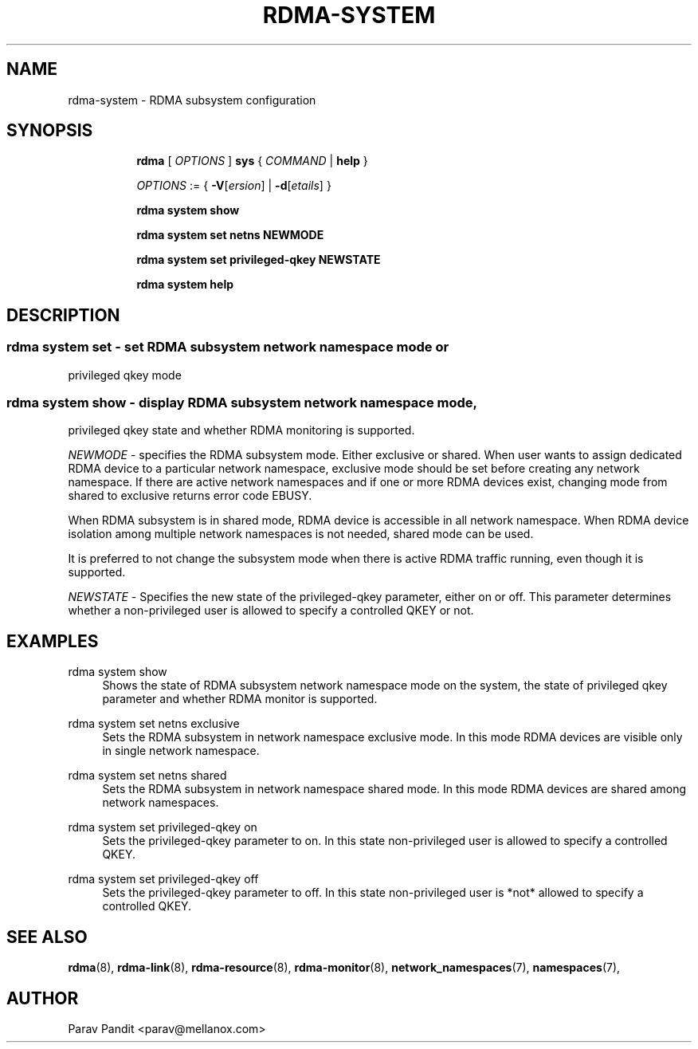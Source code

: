 .TH RDMA\-SYSTEM 8 "06 Jul 2017" "iproute2" "Linux"
.SH NAME
rdma-system \- RDMA subsystem configuration
.SH SYNOPSIS
.sp
.ad l
.in +8
.ti -8
.B rdma
.RI "[ " OPTIONS " ]"
.B sys
.RI  " { " COMMAND " | "
.BR help " }"
.sp

.ti -8
.IR OPTIONS " := { "
\fB\-V\fR[\fIersion\fR] |
\fB\-d\fR[\fIetails\fR] }

.ti -8
.B rdma system show

.ti -8
.B rdma system set
.BR netns
.BR NEWMODE

.ti -8
.B rdma system set
.BR privileged-qkey
.BR NEWSTATE

.ti -8
.B rdma system help

.SH "DESCRIPTION"
.SS rdma system set - set RDMA subsystem network namespace mode or
privileged qkey mode

.SS rdma system show - display RDMA subsystem network namespace mode,
privileged qkey state and whether RDMA monitoring is supported.

.PP
.I "NEWMODE"
- specifies the RDMA subsystem mode. Either exclusive or shared.
When user wants to assign dedicated RDMA device to a particular
network namespace, exclusive mode should be set before creating
any network namespace. If there are active network namespaces and if
one or more RDMA devices exist, changing mode from shared to
exclusive returns error code EBUSY.

When RDMA subsystem is in shared mode, RDMA device is accessible in
all network namespace. When RDMA device isolation among multiple
network namespaces is not needed, shared mode can be used.

It is preferred to not change the subsystem mode when there is active
RDMA traffic running, even though it is supported.
.PP
.I "NEWSTATE"
- Specifies the new state of the privileged-qkey parameter, either on or off.
This parameter determines whether a non-privileged user is allowed to specify a
controlled QKEY or not.

.SH "EXAMPLES"
.PP
rdma system show
.RS 4
Shows the state of RDMA subsystem network namespace mode on the system,
the state of privileged qkey parameter and whether RDMA monitor is supported.
.RE
.PP
rdma system set netns exclusive
.RS 4
Sets the RDMA subsystem in network namespace exclusive mode. In this mode RDMA devices
are visible only in single network namespace.
.RE
.PP
rdma system set netns shared
.RS 4
Sets the RDMA subsystem in network namespace shared mode. In this mode RDMA devices
are shared among network namespaces.
.RE
.PP
.PP
rdma system set privileged-qkey on
.RS 4
Sets the privileged-qkey parameter to on. In this state non-privileged user
is allowed to specify a controlled QKEY.
.RE
.PP
rdma system set privileged-qkey off
.RS 4
Sets the privileged-qkey parameter to off. In this state non-privileged user
is *not* allowed to specify a controlled QKEY.
.RE
.PP

.SH SEE ALSO
.BR rdma (8),
.BR rdma-link (8),
.BR rdma-resource (8),
.BR rdma-monitor (8),
.BR network_namespaces (7),
.BR namespaces (7),
.br

.SH AUTHOR
Parav Pandit <parav@mellanox.com>
